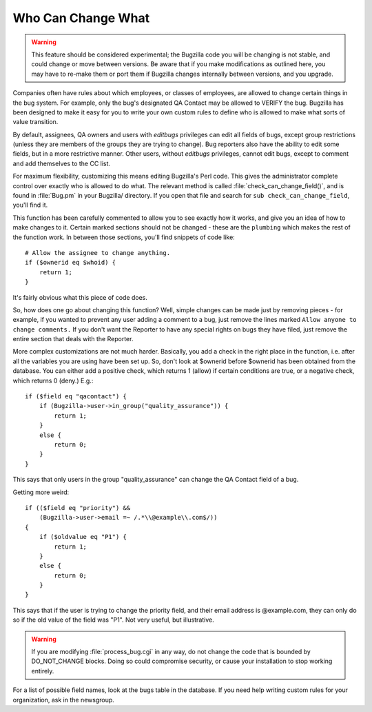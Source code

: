 .. _cust-change-permissions:

Who Can Change What
###################

.. warning:: This feature should be considered experimental; the Bugzilla code you
   will be changing is not stable, and could change or move between
   versions. Be aware that if you make modifications as outlined here,
   you may have
   to re-make them or port them if Bugzilla changes internally between
   versions, and you upgrade.

Companies often have rules about which employees, or classes of employees,
are allowed to change certain things in the bug system. For example,
only the bug's designated QA Contact may be allowed to VERIFY the bug.
Bugzilla has been
designed to make it easy for you to write your own custom rules to define
who is allowed to make what sorts of value transition.

By default, assignees, QA owners and users
with *editbugs* privileges can edit all fields of bugs,
except group restrictions (unless they are members of the groups they
are trying to change). Bug reporters also have the ability to edit some
fields, but in a more restrictive manner. Other users, without
*editbugs* privileges, cannot edit
bugs, except to comment and add themselves to the CC list.

For maximum flexibility, customizing this means editing Bugzilla's Perl
code. This gives the administrator complete control over exactly who is
allowed to do what. The relevant method is called
:file:`check_can_change_field()`,
and is found in :file:`Bug.pm` in your
Bugzilla/ directory. If you open that file and search for
``sub check_can_change_field``, you'll find it.

This function has been carefully commented to allow you to see exactly
how it works, and give you an idea of how to make changes to it.
Certain marked sections should not be changed - these are
the ``plumbing`` which makes the rest of the function work.
In between those sections, you'll find snippets of code like:

::

    # Allow the assignee to change anything.
    if ($ownerid eq $whoid) {
        return 1;
    }

It's fairly obvious what this piece of code does.

So, how does one go about changing this function? Well, simple changes
can be made just by removing pieces - for example, if you wanted to
prevent any user adding a comment to a bug, just remove the lines marked
``Allow anyone to change comments.`` If you don't want the
Reporter to have any special rights on bugs they have filed, just
remove the entire section that deals with the Reporter.

More complex customizations are not much harder. Basically, you add
a check in the right place in the function, i.e. after all the variables
you are using have been set up. So, don't look at $ownerid before
$ownerid has been obtained from the database. You can either add a
positive check, which returns 1 (allow) if certain conditions are true,
or a negative check, which returns 0 (deny.) E.g.:

::

    if ($field eq "qacontact") {
        if (Bugzilla->user->in_group("quality_assurance")) {
            return 1;
        }
        else {
            return 0;
        }
    }

This says that only users in the group "quality_assurance" can change
the QA Contact field of a bug.

Getting more weird:

::

    if (($field eq "priority") &&
        (Bugzilla->user->email =~ /.*\\@example\\.com$/))
    {
        if ($oldvalue eq "P1") {
            return 1;
        }
        else {
            return 0;
        }
    }

This says that if the user is trying to change the priority field,
and their email address is @example.com, they can only do so if the
old value of the field was "P1". Not very useful, but illustrative.

.. warning:: If you are modifying :file:`process_bug.cgi` in any
   way, do not change the code that is bounded by DO_NOT_CHANGE blocks.
   Doing so could compromise security, or cause your installation to
   stop working entirely.

For a list of possible field names, look at the bugs table in the
database. If you need help writing custom rules for your organization,
ask in the newsgroup.

